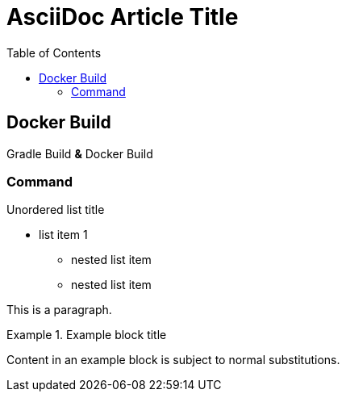 = AsciiDoc Article Title
:toc:

== Docker Build

Gradle Build *&* Docker Build

=== Command

.Unordered list title
* list item 1
** nested list item
** nested list item

This is a paragraph.

.Example block title
====
Content in an example block is subject to normal substitutions.
====
